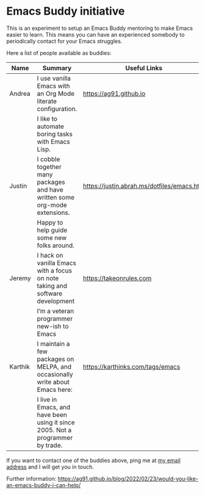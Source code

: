 * Emacs Buddy initiative
:PROPERTIES:
:CREATED:  [2022-02-27 Sun 21:58]
:ID:       73dbe494-30e7-44a5-b97b-491d43033cdc
:END:

This is an experiment to setup an Emacs Buddy mentoring to make Emacs
easier to learn. This means you can have an experienced somebody to
periodically contact for your Emacs struggles.

Here a list of people available as buddies:

| Name    | Summary                                                                        | Useful Links                               |
|---------+--------------------------------------------------------------------------------+--------------------------------------------|
| Andrea  | I use vanilla Emacs with an Org Mode literate configuration.                   | https://ag91.github.io                     |
|         | I like to automate boring tasks with Emacs Lisp.                               |                                            |
|---------+--------------------------------------------------------------------------------+--------------------------------------------|
| Justin  | I cobble together many packages and have written some org-mode extensions.     | https://justin.abrah.ms/dotfiles/emacs.htm |
|         | Happy to help guide some new folks around.                                     |                                            |
|---------+--------------------------------------------------------------------------------+--------------------------------------------|
| Jeremy  | I hack on vanilla Emacs with a focus on note taking and software development   | https://takeonrules.com                    |
|         | I’m a veteran programmer new-ish to Emacs                                      |                                            |
|---------+--------------------------------------------------------------------------------+--------------------------------------------|
| Karthik | I maintain a few packages on MELPA, and occasionally write about Emacs here:   | https://karthinks.com/tags/emacs           |
|         | I live in Emacs, and have been using it since 2005. Not a programmer by trade. |                                            |
|---------+--------------------------------------------------------------------------------+--------------------------------------------|


If you want to contact one of the buddies above, ping me at [[mailto:andrea-dev@hotmail.com][my email
address]] and I will get you in touch.

Further information:
https://ag91.github.io/blog/2022/02/23/would-you-like-an-emacs-buddy-i-can-help/
